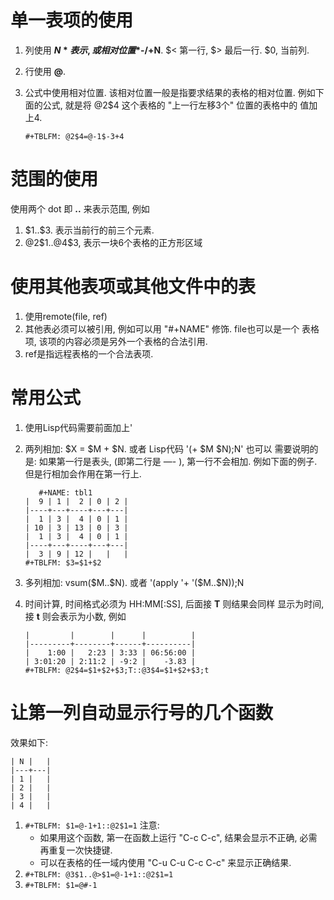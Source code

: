 # Created 2016-08-16 Tue 14:48
#+OPTIONS: ^:nil
#+OPTIONS: H:nil
#+OPTIONS: toc:t H:2
#+TITLE: 
#+AUTHOR: Zhengchao Xu


* 单一表项的使用
1. 列使用 *$N* 表示, 或相对位置 *$-/+N*. $< 第一行, $> 最后一行. $0, 当前列.
2. 行使用 *@*.
3. 公式中使用相对位置. 该相对位置一般是指要求结果的表格的相对位置.
   例如下面的公式, 就是将 @2$4 这个表格的 "上一行左移3个" 位置的表格中的
   值加上4.
   #+BEGIN_EXAMPLE
   ,#+TBLFM: @2$4=@-1$-3+4
   #+END_EXAMPLE
* 范围的使用
使用两个 dot 即 *..* 来表示范围, 例如 
1. $1..$3. 表示当前行的前三个元素.
2. @2$1..@4$3, 表示一块6个表格的正方形区域

* 使用其他表项或其他文件中的表
1. 使用remote(file, ref)
2. 其他表必须可以被引用, 例如可以用 "#+NAME" 修饰. file也可以是一个
   表格项, 该项的内容必须是另外一个表格的合法引用.
3. ref是指远程表格的一个合法表项.

* 常用公式
1. 使用Lisp代码需要前面加上'
2. 两列相加: $X = $M + $N. 或者 Lisp代码 '(+ $M $N);N'
   也可以
   需要说明的是: 如果第一行是表头, (即第二行是 ---- ), 第一行不会相加.
   例如下面的例子. 但是行相加会作用在第一行上.
   #+BEGIN_EXAMPLE
      ,#+NAME: tbl1
   |  9 | 1 |  2 | 0 | 2 |
   |----+---+----+---+---|
   |  1 | 3 |  4 | 0 | 1 |
   | 10 | 3 | 13 | 0 | 3 |
   |  1 | 3 |  4 | 0 | 1 |
   |----+---+----+---+---|
   |  3 | 9 | 12 |   |   |
   ,#+TBLFM: $3=$1+$2
   #+END_EXAMPLE
3. 多列相加: vsum($M..$N). 或者 '(apply '+ '($M..$N));N
4. 时间计算, 时间格式必须为 HH:MM[:SS], 后面接 *T* 则结果会同样
   显示为时间, 接 *t* 则会表示为小数, 例如
   #+BEGIN_EXAMPLE
   |         |        |      |          |
   |---------+--------+------+----------|
   |    1:00 |   2:23 | 3:33 | 06:56:00 |
   | 3:01:20 | 2:11:2 | -9:2 |    -3.83 |
   ,#+TBLFM: @2$4=$1+$2+$3;T::@3$4=$1+$2+$3;t
   #+END_EXAMPLE
* 让第一列自动显示行号的几个函数
效果如下:  
#+BEGIN_EXAMPLE
| N |   |
|---+---|
| 1 |   |
| 2 |   |
| 3 |   |
| 4 |   |
#+END_EXAMPLE
1. ~#+TBLFM: $1=@-1+1::@2$1=1~
      注意: 
   - 如果用这个函数, 第一在函数上运行 "C-c C-c", 结果会显示不正确, 
     必需再重复一次快捷键.
   - 可以在表格的任一域内使用 "C-u C-u C-c C-c" 来显示正确结果.
2. ~#+TBLFM: @3$1..@>$1=@-1+1::@2$1=1~
3. ~#+TBLFM: $1=@#-1~
